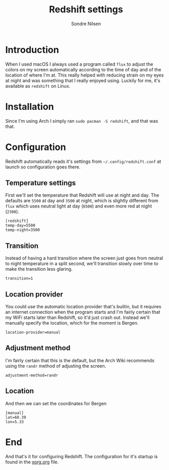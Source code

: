 #+TITLE: Redshift settings
#+AUTHOR: Sondre Nilsen
#+EMAIL: nilsen.sondre@gmail.com
#+PROPERTY: header-args :tangle ~/.config/redshift.conf

* Introduction

When I used macOS I always used a program called ~flux~ to adjust the colors on my
screen automatically according to the time of day and of the location of where
I'm at. This really helped with reducing strain on my eyes at night and was
something that I really enjoyed using. Luckily for me, it's available as
~redshift~ on Linux.

* Installation

Since I'm using Arch I simply ran ~sudo pacman -S redshift~, and that was that.

* Configuration

Redshift automatically reads it's settings from ~~/.config/redshift.conf~ at
launch so configuration goes there.

** Temperature settings

First we'll set the temperature that Redshift will use at night and day. The
defaults are ~5500~ at day and ~3500~ at night, which is slightly different from
~flux~ which uses neutral light at day (~6500~) and even more red at night (~2300~).

#+BEGIN_SRC shell
  [redshift]
  temp-day=5500
  temp-night=3500
#+END_SRC

** Transition

Instead of having a hard transition where the screen just goes from neutral to
night temperature in a split second, we'll transition slowly over time to make
the transition less glaring.

#+BEGIN_SRC shell
  transition=1
#+END_SRC

** Location provider

You could use the automatic location provider that's builtin, but it requires an
internet connection when the program starts and I'm fairly certain that my WiFi
starts later than Redshift, so it'd just crash out. Instead we'll manually
specify the location, which for the moment is Bergen.

#+BEGIN_SRC shell
  location-provider=manual
#+END_SRC

** Adjustment method

I'm fairly certain that this is the default, but the Arch Wiki recommends using
the ~randr~ method of adjusting the screen.

#+BEGIN_SRC shell
  adjustment-method=randr
#+END_SRC

** Location

And then we can set the coordinates for Bergen

#+BEGIN_SRC shell
  [manual]
  lat=60.39
  lon=5.33
#+END_SRC

* End

And that's it for configuring Redshift. The configuration for it's startup is
found in the [[file:xorg.org][xorg.org]] file.
